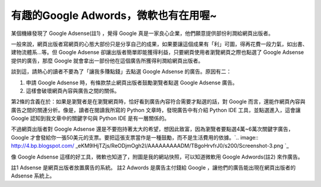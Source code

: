 有趣的Google Adwords，微軟也有在用喔~
================================================================================

某個機緣發現了 Google Adsense(註1) ，覺得 Google 真是一家良心企業，他們願意提供部份利潤給網頁出版者。

一般來說，網頁出版者寫網頁的心態大部份只是分享自己的成果，如果要讓這個成果有「利」可圖，得再花費一段力氣，如出書、建物流體系…等。但 Google
Adsense 卻讓出版者簡單即能獲得利益，只要網頁使用者瀏覽網頁之際也點選了 Google Adsense 提供的廣告，那麼 Google
就會拿出一部份他在這個廣告所獲得利潤給網頁出版者。

談到這，請熱心的讀者不要為了「讓我多賺點錢」去點選 Google Adsense 的廣告。原因有二：


1.  申請 Google Adsense 時，有條款禁止網頁出版者鼓勵瀏覽者點選 Google Adsense 廣告。
2.  這樣會破壞網頁內容與廣告之間的關係。

第2條的含義在於：如果是瀏覽者是在瀏覽網頁時，恰好看到廣告內容符合需要才點選的話，對 Google
而言，還能作網頁內容與廣告之間的關連分析。像是，讀者在閱讀我所寫的 Python 文章時，發現廣告中有介紹 Python IDE 工具，並點選進入，這會讓
Google 認知到我文章中的關鍵字句與 Python IDE 是有一層關係的。

不過網頁出版者對 Google Adsense 還是不要抱持著太大的希望，想因此致富，因為瀏覽者要點選4萬~6萬次關鍵字廣告， Google
才會發給你一張50美元的支票。要把這張支票當作是一種鼓勵，而不是生活費用的依據。`.. image:: http://4.bp.blogspot.com/
_eKM9lHjTZjs/ReODjmOgh2I/AAAAAAAAADM/TBgoHrvfrJ0/s200/Screenshot-3.png
`_

像 Google Adsense 這樣的好工具，微軟也知道了，附圖是我的網站快照，可以知道微軟用 Google Adwords(註2) 來作廣告。

註1 Adsense 是網頁出版者放置廣告的系統。
註2 Adwords 是廣告主付錢給 Google ，讓他們的廣告能出現在網頁出版者的 Adsense 系統上。

.. _不過網頁出版者對 Google Adsense 還是不要抱持著太大的希望，想因此致富，因為瀏覽者要點選4萬~6萬次關鍵字廣告，
    Google 才會發給你一張50美元的支票。要把這張支票當作是一種鼓勵，而不是生活費用的依據。: http://4.bp.blogspot.com
    /_eKM9lHjTZjs/ReODjmOgh2I/AAAAAAAAADM/TBgoHrvfrJ0/s1600-h/Screenshot-3.pn
    g


.. author:: default
.. categories:: chinese
.. tags:: google adsense, google, microsoft
.. comments::